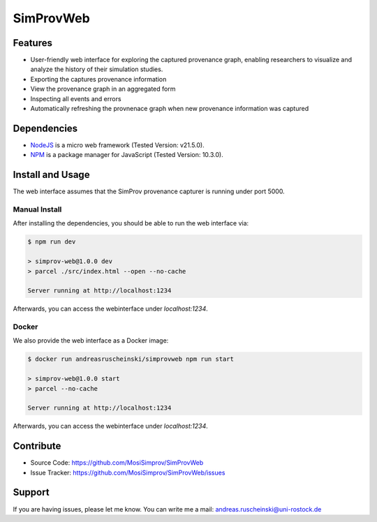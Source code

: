 .. _simprov_web:

SimProvWeb
==========

Features
--------
- User-friendly web interface for exploring the captured provenance graph, enabling researchers to visualize and analyze the history of their simulation studies.
- Exporting the captures provenance information
- View the provenance graph in an aggregated form
- Inspecting all events and errors
- Automatically refreshing the provnenace graph when new provenance information was captured


Dependencies
------------

* `NodeJS`_ is a micro web framework (Tested Version: v21.5.0).
* `NPM`_ is a package manager for JavaScript (Tested Version: 10.3.0).

.. _NPM: https://www.npmjs.com/
.. _NodeJS: https://nodejs.org/en


Install and Usage
-----------------

The web interface assumes that the SimProv provenance capturer is running under port 5000.

Manual Install
^^^^^^^^^^^^^^

After installing the dependencies, you should be able to run the web interface via:

.. code-block:: console

    $ npm run dev

    > simprov-web@1.0.0 dev
    > parcel ./src/index.html --open --no-cache

    Server running at http://localhost:1234

Afterwards, you can access the webinterface under `localhost:1234`.

Docker
^^^^^^

We also provide the web interface as a Docker image:

.. code-block:: console

    $ docker run andreasruscheinski/simprovweb npm run start

    > simprov-web@1.0.0 start
    > parcel --no-cache

    Server running at http://localhost:1234

Afterwards, you can access the webinterface under `localhost:1234`.


Contribute
----------

- Source Code: https://github.com/MosiSimprov/SimProvWeb
- Issue Tracker: https://github.com/MosiSimprov/SimProvWeb/issues


Support
-------

If you are having issues, please let me know.
You can write me a mail: andreas.ruscheinski@uni-rostock.de

